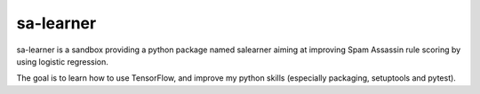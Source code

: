 sa-learner
----------

sa-learner is a sandbox providing a python package named salearner aiming at
improving Spam Assassin rule scoring by using logistic regression.

The goal is to learn how to use TensorFlow, and improve my python skills
(especially packaging, setuptools and pytest).
